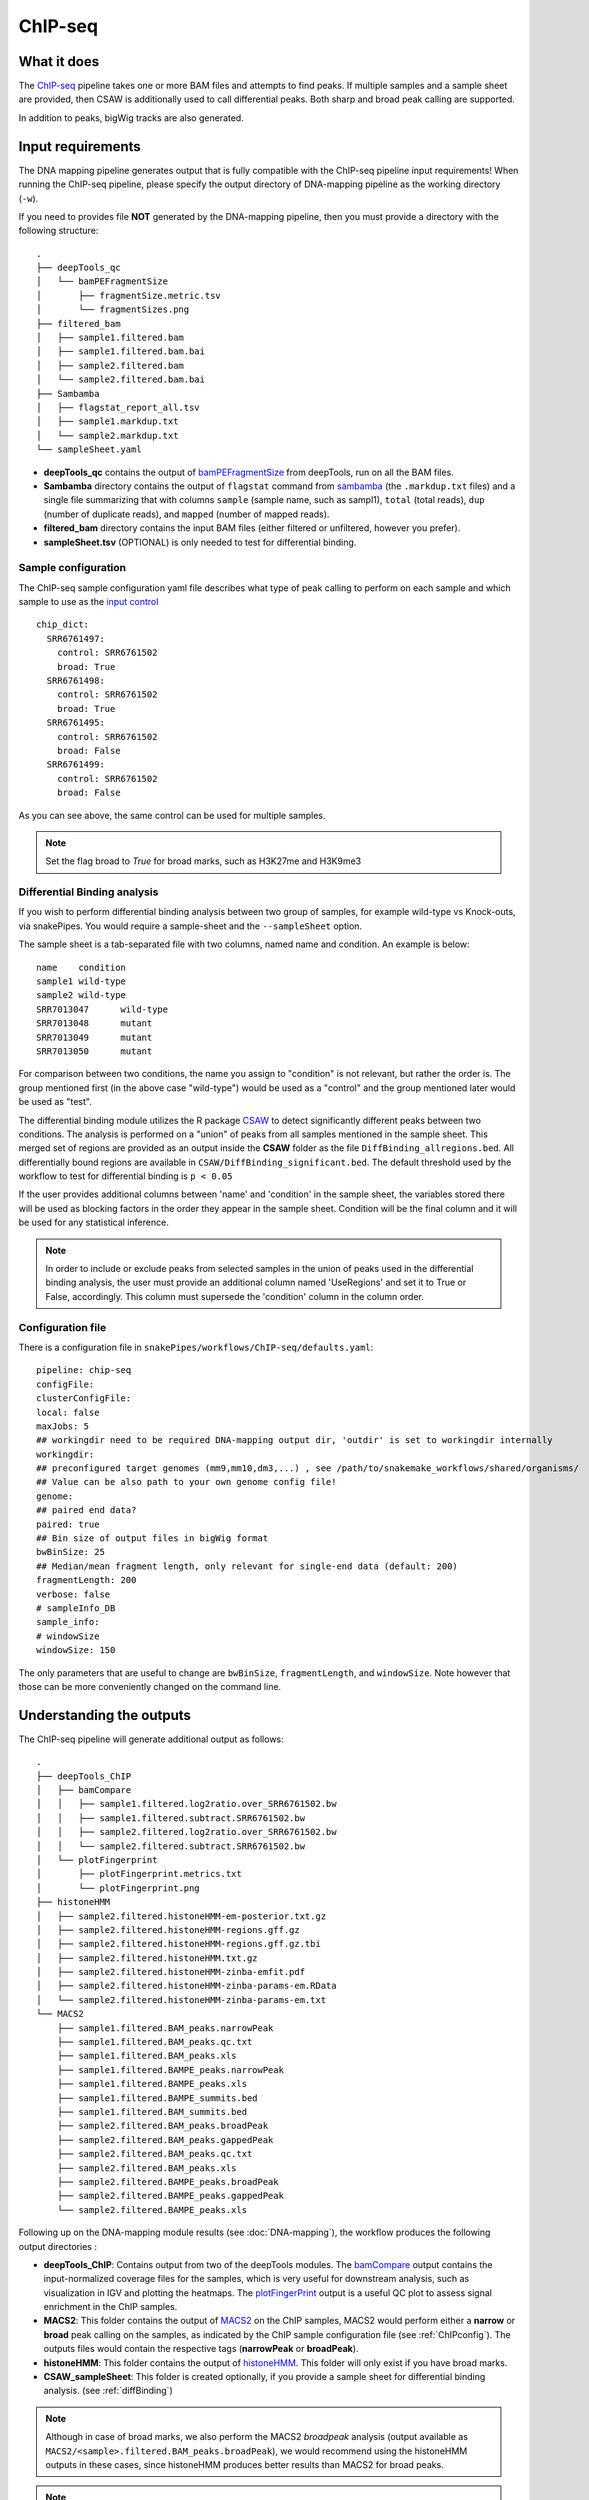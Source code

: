 .. _ChIP-seq:

ChIP-seq
========

What it does
------------

The `ChIP-seq <https://epigenie.com/guide-getting-started-with-chip-seq/>`__ pipeline takes one or more BAM files and attempts to find peaks. If multiple samples and a sample sheet are provided, then CSAW is additionally used to call differential peaks. Both sharp and broad peak calling are supported.

.. image:: ../images/ChIPseq_pipeline.png

In addition to peaks, bigWig tracks are also generated.

Input requirements
------------------

The DNA mapping pipeline generates output that is fully compatible with the ChIP-seq pipeline input requirements!
When running the ChIP-seq pipeline, please specify the output directory of DNA-mapping pipeline as the working directory (``-w``).

If you need to provides file **NOT** generated by the DNA-mapping pipeline, then you must provide a directory with the following structure::

    .
    ├── deepTools_qc
    │   └── bamPEFragmentSize
    │       ├── fragmentSize.metric.tsv
    │       └── fragmentSizes.png
    ├── filtered_bam
    │   ├── sample1.filtered.bam
    │   ├── sample1.filtered.bam.bai
    │   ├── sample2.filtered.bam
    │   └── sample2.filtered.bam.bai
    ├── Sambamba
    │   ├── flagstat_report_all.tsv
    │   ├── sample1.markdup.txt
    │   └── sample2.markdup.txt
    └── sampleSheet.yaml


* **deepTools_qc** contains the output of `bamPEFragmentSize <https://deeptools.readthedocs.io/en/develop/content/tools/bamPEFragmentSize.html>`__ from deepTools, run on all the BAM files.

* **Sambamba** directory contains the output of ``flagstat`` command from `sambamba <http://lomereiter.github.io/sambamba/>`__ (the ``.markdup.txt`` files) and a single file summarizing that with columns ``sample`` (sample name, such as sampl1), ``total`` (total reads), ``dup`` (number of duplicate reads), and ``mapped`` (number of mapped reads).

* **filtered_bam** directory contains the input BAM files (either filtered or unfiltered, however you prefer).

* **sampleSheet.tsv** (OPTIONAL) is only needed to test for differential binding.

Sample configuration
~~~~~~~~~~~~~~~~~~~~

The ChIP-seq sample configuration yaml file describes what type of peak calling to perform on each sample and which sample to use as the `input control <https://www.biostars.org/p/15817/>`__ ::

    chip_dict:
      SRR6761497:
        control: SRR6761502
        broad: True
      SRR6761498:
        control: SRR6761502
        broad: True
      SRR6761495:
        control: SRR6761502
        broad: False
      SRR6761499:
        control: SRR6761502
        broad: False

As you can see above, the same control can be used for multiple samples.

.. note:: Set the flag broad to `True` for broad marks, such as H3K27me and H3K9me3

.. _diffBinding:

Differential Binding analysis
~~~~~~~~~~~~~~~~~~~~~~~~~~~~~

If you wish to perform differential binding analysis between two group of samples, for example wild-type vs Knock-outs, via snakePipes. You would require a sample-sheet and the ``--sampleSheet`` option.

The sample sheet is a tab-separated file with two columns, named name and condition. An example is below::

    name    condition
    sample1 wild-type
    sample2 wild-type
    SRR7013047      wild-type
    SRR7013048      mutant
    SRR7013049      mutant
    SRR7013050      mutant

For comparison between two conditions, the name you assign to "condition" is not relevant, but rather the order is. The group mentioned first (in the above case "wild-type") would be used as a "control" and the group mentioned later would be used as "test".

The differential binding module utilizes the R package `CSAW <https://bioconductor.org/packages/release/bioc/html/csaw.html>`__ to detect significantly different peaks between two conditions. The analysis is performed on a "union" of peaks from all samples mentioned in the sample sheet. This merged set of regions are provided as an output inside the **CSAW** folder as the file ``DiffBinding_allregions.bed``. All differentially bound regions are available in ``CSAW/DiffBinding_significant.bed``. The default threshold used by the workflow to test for differential binding is ``p < 0.05``


If the user provides additional columns between 'name' and 'condition' in the sample sheet, the variables stored there will be used as blocking factors in the order they appear in the sample sheet. Condition will be the final column and it will be used for any statistical inference. 


.. note:: In order to include or exclude peaks from selected samples in the union of peaks used in the differential binding analysis, the user must provide an additional column named 'UseRegions' and set it to True or False, accordingly. This column must supersede the 'condition' column in the column order. 


.. _ChIPconfig:


Configuration file
~~~~~~~~~~~~~~~~~~

There is a configuration file in ``snakePipes/workflows/ChIP-seq/defaults.yaml``::

    pipeline: chip-seq
    configFile:
    clusterConfigFile:
    local: false
    maxJobs: 5
    ## workingdir need to be required DNA-mapping output dir, 'outdir' is set to workingdir internally
    workingdir:
    ## preconfigured target genomes (mm9,mm10,dm3,...) , see /path/to/snakemake_workflows/shared/organisms/
    ## Value can be also path to your own genome config file!
    genome:
    ## paired end data?
    paired: true
    ## Bin size of output files in bigWig format
    bwBinSize: 25
    ## Median/mean fragment length, only relevant for single-end data (default: 200)
    fragmentLength: 200
    verbose: false
    # sampleInfo_DB
    sample_info:
    # windowSize
    windowSize: 150

The only parameters that are useful to change are ``bwBinSize``, ``fragmentLength``, and ``windowSize``. Note however that those can be more conveniently changed on the command line.

Understanding the outputs
---------------------------

The ChIP-seq pipeline will generate additional output as follows::

    .
    ├── deepTools_ChIP
    │   ├── bamCompare
    │   │   ├── sample1.filtered.log2ratio.over_SRR6761502.bw
    │   │   ├── sample1.filtered.subtract.SRR6761502.bw
    │   │   ├── sample2.filtered.log2ratio.over_SRR6761502.bw
    │   │   └── sample2.filtered.subtract.SRR6761502.bw
    │   └── plotFingerprint
    │       ├── plotFingerprint.metrics.txt
    │       └── plotFingerprint.png
    ├── histoneHMM
    │   ├── sample2.filtered.histoneHMM-em-posterior.txt.gz
    │   ├── sample2.filtered.histoneHMM-regions.gff.gz
    │   ├── sample2.filtered.histoneHMM-regions.gff.gz.tbi
    │   ├── sample2.filtered.histoneHMM.txt.gz
    │   ├── sample2.filtered.histoneHMM-zinba-emfit.pdf
    │   ├── sample2.filtered.histoneHMM-zinba-params-em.RData
    │   └── sample2.filtered.histoneHMM-zinba-params-em.txt
    └── MACS2
        ├── sample1.filtered.BAM_peaks.narrowPeak
        ├── sample1.filtered.BAM_peaks.qc.txt
        ├── sample1.filtered.BAM_peaks.xls
        ├── sample1.filtered.BAMPE_peaks.narrowPeak
        ├── sample1.filtered.BAMPE_peaks.xls
        ├── sample1.filtered.BAMPE_summits.bed
        ├── sample1.filtered.BAM_summits.bed
        ├── sample2.filtered.BAM_peaks.broadPeak
        ├── sample2.filtered.BAM_peaks.gappedPeak
        ├── sample2.filtered.BAM_peaks.qc.txt
        ├── sample2.filtered.BAM_peaks.xls
        ├── sample2.filtered.BAMPE_peaks.broadPeak
        ├── sample2.filtered.BAMPE_peaks.gappedPeak
        └── sample2.filtered.BAMPE_peaks.xls


Following up on the DNA-mapping module results (see :doc:`DNA-mapping`), the workflow produces the following output directories :

* **deepTools_ChIP**: Contains output from two of the deepTools modules. The `bamCompare <https://deeptools.readthedocs.io/en/develop/content/tools/bamCompare.html>`__ output contains the input-normalized coverage files for the samples, which is very useful for downstream analysis, such as visualization in IGV and plotting the heatmaps. The `plotFingerPrint <https://deeptools.readthedocs.io/en/develop/content/tools/plotFingerprint.html>`__ output is a useful QC plot to assess signal enrichment in the ChIP samples.

* **MACS2**: This folder contains the output of `MACS2 <https://github.com/taoliu/MACS>`__ on the ChIP samples, MACS2 would perform either a **narrow** or **broad** peak calling on the samples, as indicated by the ChIP sample configuration file (see :ref:`ChIPconfig`). The outputs files would contain the respective tags (**narrowPeak** or **broadPeak**).

* **histoneHMM**: This folder contains the output of `histoneHMM <https://github.com/matthiasheinig/histoneHMM>`__. This folder will only exist if you have broad marks.

* **CSAW_sampleSheet**: This folder is created optionally, if you provide a sample sheet for differential binding analysis. (see :ref:`diffBinding`)

.. note:: Although in case of broad marks, we also perform the MACS2 `broadpeak` analysis (output available as ``MACS2/<sample>.filtered.BAM_peaks.broadPeak``), we would recommend using the histoneHMM outputs in these cases, since histoneHMM produces better results than MACS2 for broad peaks.

.. note:: The ``_sampleSheet`` suffix for the ``CSAW_sampleSheet`` is drawn from the name of the sample sheet you use. So if you instead named the sample sheet ``mySampleSheet.txt`` then the folder would be named ``CSAW_mySampleSheet``. This facilitates using multiple sample sheets.


Command line options
--------------------

.. argparse::
    :func: parse_args
    :filename: ../snakePipes/workflows/ChIP-seq/ChIP-seq
    :prog: ChIP-seq
    :nodefault:
